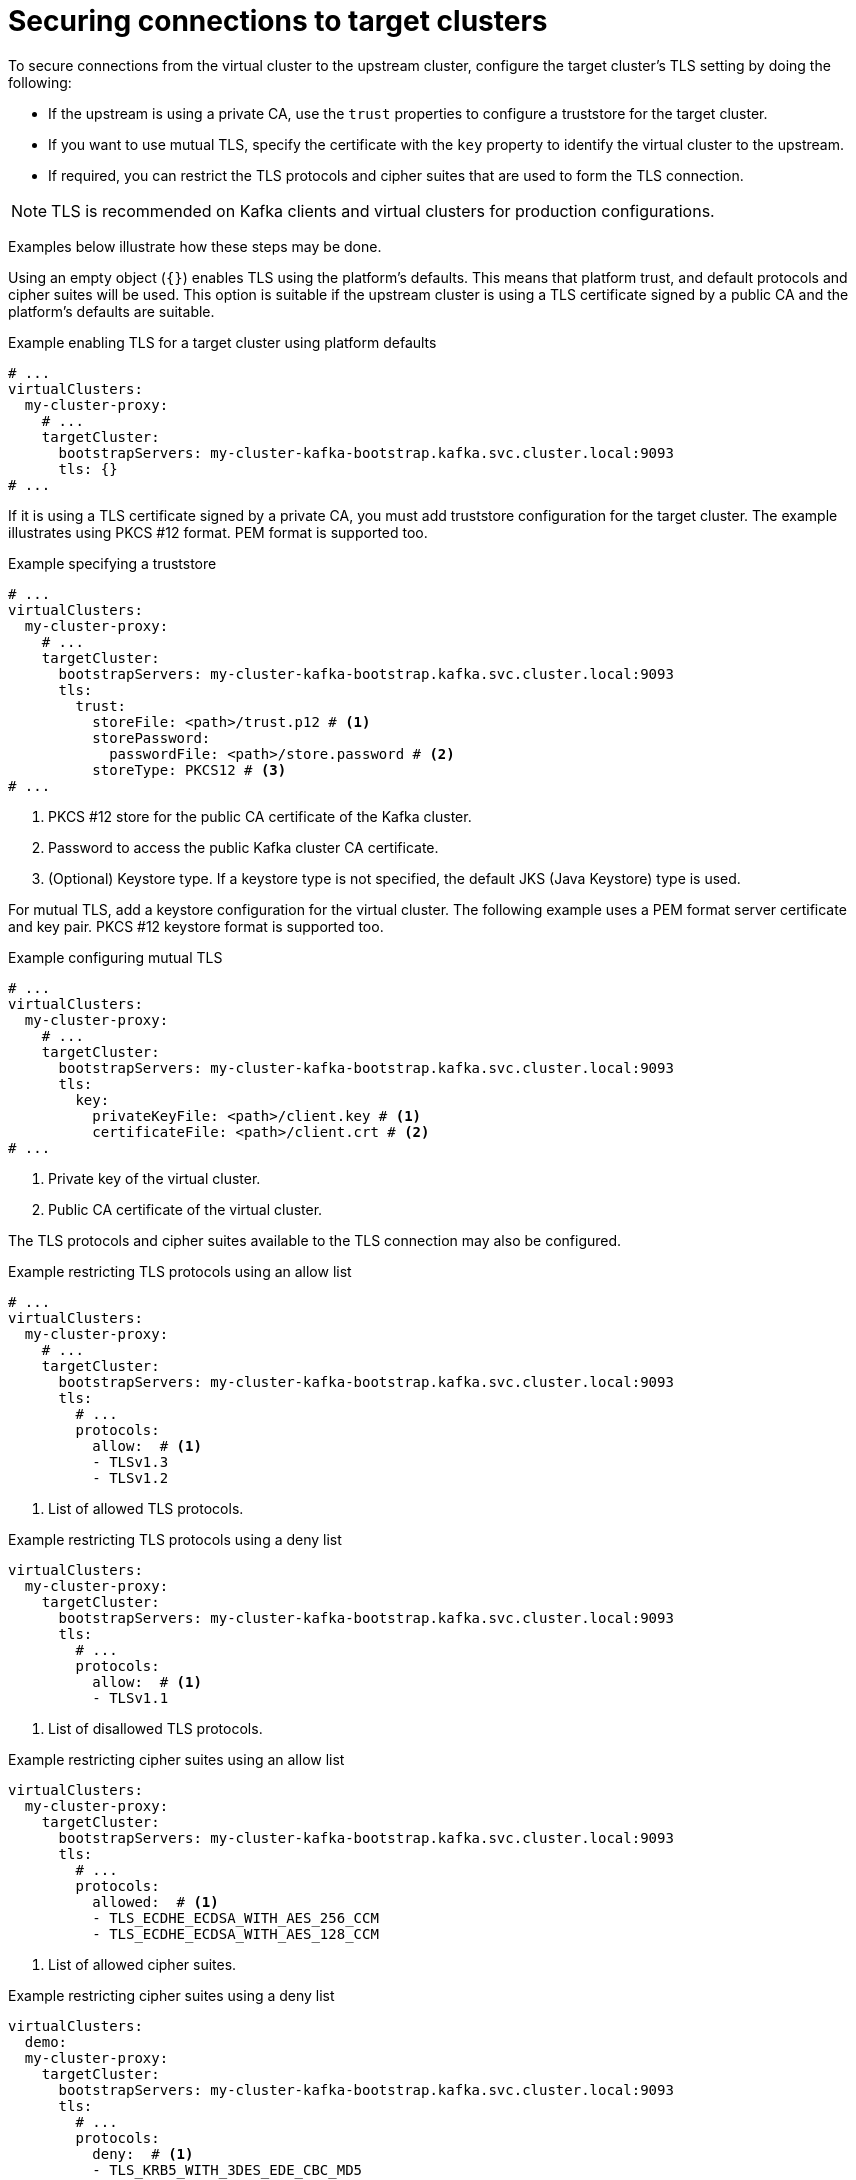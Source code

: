 [id='con-configuring-target-cluster-connections-{context}']
= Securing connections to target clusters

[role="_abstract"]
To secure connections from the virtual cluster to the upstream cluster, configure the target cluster's TLS setting by
doing the following:

* If the upstream is using a private CA, use the `trust` properties to configure a truststore for the target cluster.

* If you want to use mutual TLS, specify the certificate with the `key` property to identify the virtual cluster to the upstream.

* If required, you can restrict the TLS protocols and cipher suites that are used to form the TLS connection.

NOTE: TLS is recommended on Kafka clients and virtual clusters for production configurations.

Examples below illustrate how these steps may be done.

Using an empty object (`{}`) enables TLS using the platform's defaults. This means that platform trust, and
default protocols and cipher suites will be used. This option is suitable if the upstream cluster is using a TLS
certificate signed by a public CA and the platform's defaults are suitable.

.Example enabling TLS for a target cluster using platform defaults
[source,yaml]
----
# ...
virtualClusters:
  my-cluster-proxy:
    # ...
    targetCluster:
      bootstrapServers: my-cluster-kafka-bootstrap.kafka.svc.cluster.local:9093
      tls: {}
# ...
----

If it is using a TLS certificate signed by a private CA, you must add truststore configuration for the target cluster.
The example illustrates using PKCS #12 format. PEM format is supported too.

.Example specifying a truststore
[source,yaml]
----
# ...
virtualClusters:
  my-cluster-proxy:
    # ...
    targetCluster:
      bootstrapServers: my-cluster-kafka-bootstrap.kafka.svc.cluster.local:9093
      tls:
        trust:
          storeFile: <path>/trust.p12 # <1>                
          storePassword:
            passwordFile: <path>/store.password # <2>    
          storeType: PKCS12 # <3>
# ...
----
<1> PKCS #12 store for the public CA certificate of the Kafka cluster.
<2> Password to access the public Kafka cluster CA certificate.
<3> (Optional) Keystore type. If a keystore type is not specified, the default JKS (Java Keystore) type is used.

For mutual TLS, add a keystore configuration for the virtual cluster.  
The following example uses a PEM format server certificate and key pair. 
PKCS #12 keystore format is supported too.

.Example configuring mutual TLS
[source,yaml]
----
# ...
virtualClusters:
  my-cluster-proxy:
    # ...
    targetCluster:
      bootstrapServers: my-cluster-kafka-bootstrap.kafka.svc.cluster.local:9093
      tls:
        key:
          privateKeyFile: <path>/client.key # <1>
          certificateFile: <path>/client.crt # <2>
# ...
----
<1> Private key of the virtual cluster.
<2> Public CA certificate of the virtual cluster.

The TLS protocols and cipher suites available to the TLS connection may also be configured.

.Example restricting TLS protocols using an allow list
[source,yaml]
----
# ...
virtualClusters:
  my-cluster-proxy:
    # ...
    targetCluster:
      bootstrapServers: my-cluster-kafka-bootstrap.kafka.svc.cluster.local:9093
      tls:
        # ...
        protocols:
          allow:  # <1>
          - TLSv1.3
          - TLSv1.2
----
<1> List of allowed TLS protocols.

.Example restricting TLS protocols using a deny list

[source,yaml]
----
virtualClusters:
  my-cluster-proxy:
    targetCluster:
      bootstrapServers: my-cluster-kafka-bootstrap.kafka.svc.cluster.local:9093
      tls:
        # ...
        protocols:
          allow:  # <1>
          - TLSv1.1
----
<1> List of disallowed TLS protocols.

.Example restricting cipher suites using an allow list

[source,yaml]
----
virtualClusters:
  my-cluster-proxy:
    targetCluster:
      bootstrapServers: my-cluster-kafka-bootstrap.kafka.svc.cluster.local:9093
      tls:
        # ...
        protocols:
          allowed:  # <1>
          - TLS_ECDHE_ECDSA_WITH_AES_256_CCM
          - TLS_ECDHE_ECDSA_WITH_AES_128_CCM
----
<1> List of allowed cipher suites.

.Example restricting cipher suites using a deny list

[source,yaml]
----
virtualClusters:
  demo:
  my-cluster-proxy:
    targetCluster:
      bootstrapServers: my-cluster-kafka-bootstrap.kafka.svc.cluster.local:9093
      tls:
        # ...
        protocols:
          deny:  # <1>
          - TLS_KRB5_WITH_3DES_EDE_CBC_MD5
----
<1> List of disallowed cipher suites.

For the purposes of testing (that is, outside a production environment), you can set the `insecure` property to `true`
to disable TLS trust checks (hostname verification and certificate validation) so that the Kroxylicious can connect to
any Kafka cluster.

.Example configuration to disable TLS trust checks
[source,yaml]
----
virtualClusters:
  my-cluster-proxy:
    targetCluster:
      bootstrapServers: dev-cluster-kafka-bootstrap.kafka.svc.cluster.local:9093
      tls:
        trust:
          insecure: true
# ...
----
